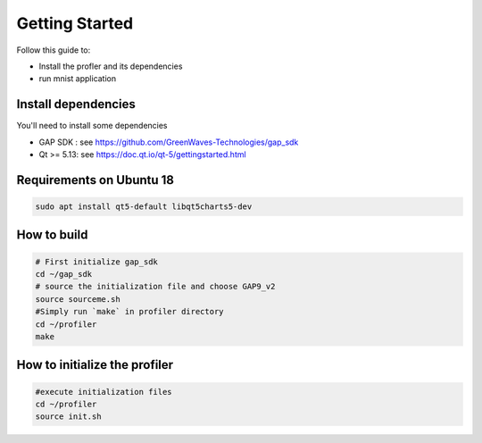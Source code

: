 .. _getting_started:

Getting Started
===============

Follow this guide to:

- Install the profler and its dependencies
- run mnist application


Install dependencies
--------------------

You'll need to install some dependencies

- GAP SDK : see https://github.com/GreenWaves-Technologies/gap_sdk
- Qt >= 5.13: see https://doc.qt.io/qt-5/gettingstarted.html

Requirements on Ubuntu 18
-------------------------

.. code-block:: bash

    sudo apt install qt5-default libqt5charts5-dev

How to build
------------

.. code-block:: bash

    # First initialize gap_sdk
    cd ~/gap_sdk
    # source the initialization file and choose GAP9_v2
    source sourceme.sh
    #Simply run `make` in profiler directory
    cd ~/profiler
    make

How to initialize the profiler
------------------------------

.. code-block:: bash

    #execute initialization files
    cd ~/profiler
    source init.sh
    